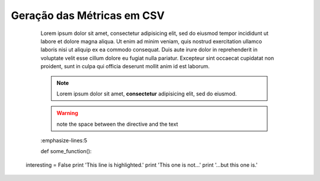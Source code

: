 Geração das Métricas em CSV
===========================

	Lorem ipsum dolor sit amet, consectetur adipisicing elit, sed do eiusmod
	tempor incididunt ut labore et dolore magna aliqua. Ut enim ad minim veniam,
	quis nostrud exercitation ullamco laboris nisi ut aliquip ex ea commodo
	consequat. Duis aute irure dolor in reprehenderit in voluptate velit esse
	cillum dolore eu fugiat nulla pariatur. Excepteur sint occaecat cupidatat non
	proident, sunt in culpa qui officia deserunt mollit anim id est laborum.

	.. note::  Lorem ipsum dolor sit amet, **consectetur** adipisicing elit, sed do eiusmod.


	.. warning:: note the space between the directive and the text


	.. exemplo de código em python
	.. code-block:: python
   	:emphasize-lines:5

   	def some_function():
       interesting = False
       print 'This line is highlighted.'
       print 'This one is not...'
       print '...but this one is.'